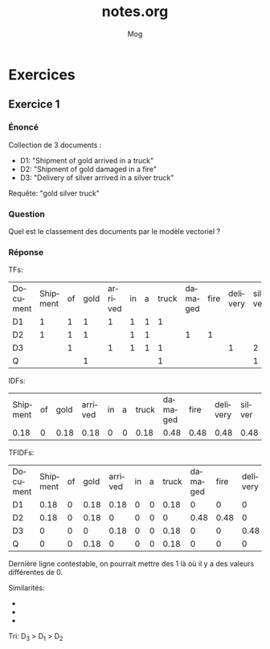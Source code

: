 #+TITLE:     notes.org
#+AUTHOR:    Mog
#+EMAIL:     mog@becca.org
#+DATE:
#+DESCRIPTION:
#+KEYWORDS:
#+LATEX_CMD: xelatex
#+LANGUAGE:  fr
#+OPTIONS:   H:3 num:nil toc:nil \n:nil @:t ::t |:t ^:t -:t f:t *:t <:t
#+OPTIONS:   TeX:t LaTeX:t skip:nil d:nil todo:t pri:nil tags:not-in-toc
#+INFOJS_OPT: view:nil toc:nil ltoc:t mouse:underline buttons:0 path:http://orgmode.org/org-info.js
#+EXPORT_SELECT_TAGS: export
#+EXPORT_EXCLUDE_TAGS: noexport
#+LINK_UP:   
#+LINK_HOME: 
#+XSLT:

* Exercices
** Exercice 1
*** Énoncé
    Collection de 3 documents :
    
    - D1: "Shipment of gold arrived in a truck"
    - D2: "Shipment of gold damaged in a fire"
    - D3: "Delivery of silver arrived in a silver truck"
    
    Requête: "gold silver truck"
    
*** Question
    Quel est le classement des documents par le modèle vectoriel ?

*** Réponse
    TFs:
    
    | Document | Shipment | of | gold | arrived | in | a | truck | damaged | fire | delivery | silver |
    | D1       |        1 |  1 |    1 |       1 |  1 | 1 |     1 |         |      |          |        |
    | D2       |        1 |  1 |    1 |         |  1 | 1 |       |       1 |    1 |          |        |
    | D3       |          |  1 |      |       1 |  1 | 1 |     1 |         |      |        1 |      2 |
    | Q        |          |    |    1 |         |    |   |     1 |         |      |          |      1 |

    IDFs:
    
    | Shipment | of | gold | arrived | in | a | truck | damaged | fire | delivery | silver |
    |     0.18 |  0 | 0.18 |    0.18 |  0 | 0 |  0.18 |    0.48 | 0.48 |     0.48 |   0.48 |
    
    TFIDFs:
    | Document | Shipment | of | gold | arrived | in | a | truck | damaged | fire | delivery | silver |
    | D1       |     0.18 |  0 | 0.18 |    0.18 |  0 | 0 |  0.18 |       0 |    0 |        0 |      0 |
    | D2       |     0.18 |  0 | 0.18 |       0 |  0 | 0 |     0 |    0.48 | 0.48 |        0 |      0 |
    | D3       |        0 |  0 |    0 |    0.18 |  0 | 0 |  0.18 |       0 |    0 |     0.48 |   0.96 |
    | Q        |        0 |  0 | 0.18 |       0 |  0 | 0 |  0.18 |       0 |    0 |        0 |   0.48 |
    
    Dernière ligne contestable, on pourrait mettre des 1 là où il y a
    des valeurs différentes de 0.
    
    Similarités:
    -
     #+LaTeX: $Sim(Q, D_1) = \frac{\sum_{i = 1}^{11} W_{i,q} . W_{i, d_1}}{|\overrightarrow{Q}| . |\overrightarrow{D_1}|} = \frac{2 \times 0.18^{2}}{0.54 \times 0.36} = 0.33$
    -
     #+LaTeX: $Sim(Q, D_2) = \frac{2 \times 0.18^2}{0.54 \times 0.72} = 0.08$
    -
     #+LaTeX: $Sim(Q, D_3) = \frac{0.48\times 0.96 + 0.18^2}{0.54 \times 0.36} = 0.83$
    
    Tri: D_3 > D_1 > D_2
